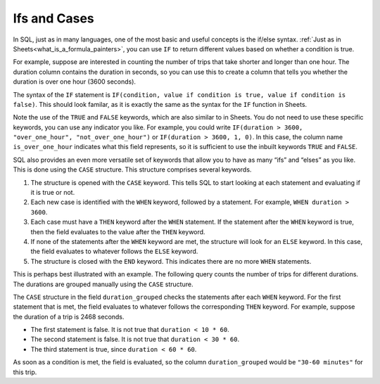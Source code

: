 .. Copyright (C)  Google, Runestone Interactive LLC
   This work is licensed under the Creative Commons Attribution-ShareAlike 4.0
   International License. To view a copy of this license, visit
   http://creativecommons.org/licenses/by-sa/4.0/.


Ifs and Cases
=============

In SQL, just as in many languages, one of the most basic and useful concepts is
the if/else syntax. :ref:`Just as in Sheets<what_is_a_formula_painters>`, you
can use ``IF`` to return different values based on whether a condition is true.

For example, suppose are interested in counting the number of trips that take
shorter and longer than one hour. The duration column contains the duration in
seconds, so you can use this to create a column that tells you whether the
duration is over one hour (3600 seconds).


.. activecode:: bikeshare_count_trips_above_below_one_hour
   :language: sql
   :dburl: /runestone/books/published/ac1/_static/bikeshare.db

   SELECT
     IF(duration > 3600, TRUE, FALSE) AS is_over_one_hour,
     COUNT(*) AS n_trips
   FROM
     bikeshare_stations
   GROUP BY
     is_over_one_hour


The syntax of the ``IF`` statement is
``IF(condition, value if condition is true, value if condition is false)``. This
should look familar, as it is exactly the same as the syntax for the ``IF``
function in Sheets.

Note the use of the ``TRUE`` and ``FALSE`` keywords, which are also similar to
in Sheets. You do not need to use these specific keywords, you can use any
indicator you like. For example, you could write
``IF(duration > 3600, "over_one_hour", "not_over_one_hour")`` or
``IF(duration > 3600, 1, 0)``. In this case, the column name
``is_over_one_hour`` indicates what this field represents, so it is sufficient
to use the inbuilt keywords ``TRUE`` and ``FALSE``.


.. shortanswer:: bikeshare_name_and_explain_if_query

   Give meaningful names to the columns in the following query and explain what
   question th query is trying to answer.

   .. code-block:: sql

      SELECT
        IF(duration > 0.5 * 3600, TRUE, FALSE) AS column_1,
        SUM(IF(start_station = 31111, 1, 0)) AS column_2
      FROM
        trip_data
      GROUP BY
        column_1


.. shortanswer:: bikeshare_if_start_end_same_station

   Write a query, using ``IF``, to count the number of trips of member type
   *Casual* for trips that start and end at the same station compared to trips
   that start and end at different stations. Hint: Your query should have only
   2 columns in the ``SELECT`` clause and only one ``WHERE`` clause.

SQL also provides an even more versatile set of keywords that allow you to have
as many “ifs” and “elses” as you like. This is done using the ``CASE``
structure. This structure comprises several keywords.

1.  The structure is opened with the ``CASE`` keyword. This tells SQL to start
    looking at each statement and evaluating if it is true or not.
2.  Each new case is identified with the ``WHEN`` keyword, followed by a
    statement. For example, ``WHEN duration > 3600``.
3.  Each case must have a ``THEN`` keyword after the ``WHEN`` statement. If the
    statement after the ``WHEN`` keyword is true, then the field evaluates to
    the value after the ``THEN`` keyword.
4.  If none of the statements after the ``WHEN`` keyword are met, the structure
    will look for an ``ELSE`` keyword. In this case, the field evaluates to
    whatever follows the ``ELSE`` keyword.
5.  The structure is closed with the ``END`` keyword. This indicates there are
    no more ``WHEN`` statements.

This is perhaps best illustrated with an example. The following query counts the
number of trips for different durations. The durations are grouped manually
using the ``CASE`` structure.


.. activecode:: bikeshare_count_trips_by_duration
   :language: sql
   :dburl: /runestone/books/published/ac1/_static/bikeshare.db

   SELECT
     CASE
       WHEN duration < 10 * 60 THEN "under 10 minutes"
       WHEN duration < 30 * 60 THEN "10-30 minutes"
       WHEN duration < 60 * 60 THEN "30-60 minutes"
       WHEN duration < 2 * 60 * 60 THEN "1-2 hours"
       WHEN duration < 4 * 60 * 60 THEN "2-4 hours"
       ELSE "over 4 hours"
     END AS duration_grouped,
     COUNT(*) AS n_trips
   FROM
     bikeshare_stations
   GROUP BY
     duration_grouped


The ``CASE`` structure in the field ``duration_grouped`` checks the statements
after each ``WHEN`` keyword. For the first statement that is met, the field
evaluates to whatever follows the corresponding ``THEN`` keyword. For example,
suppose the duration of a trip is 2468 seconds.

-   The first statement is false. It is not true that ``duration < 10 * 60``.
-   The second statement is false. It is not true that ``duration < 30 * 60``.
-   The third statement is true, since ``duration < 60 * 60``.

As soon as a condition is met, the field is evaluated, so the column
``duration_grouped`` would be ``"30-60 minutes"`` for this trip.


.. shortanswer:: bikeshare_explain_case

   Explain what the following query is returning.

   .. code-block:: sql

      SELECT
        CASE
          WHEN member_type = 'Casual' AND start_station = end_station THEN "casual_same_station"
          WHEN start_station = end_station THEN "member_same_station"
          WHEN member_type = 'Casual' THEN "casual_different_station"
          ELSE "member_different_station"
        END AS ride_classification,
        AVG(IF(duration > 3600, 1, 0)) AS proportion_trips_over_one_hour
      FROM
        trip_data
      WHERE
        member_type IN ('Casual', 'Member')
      GROUP BY
        ride_classification